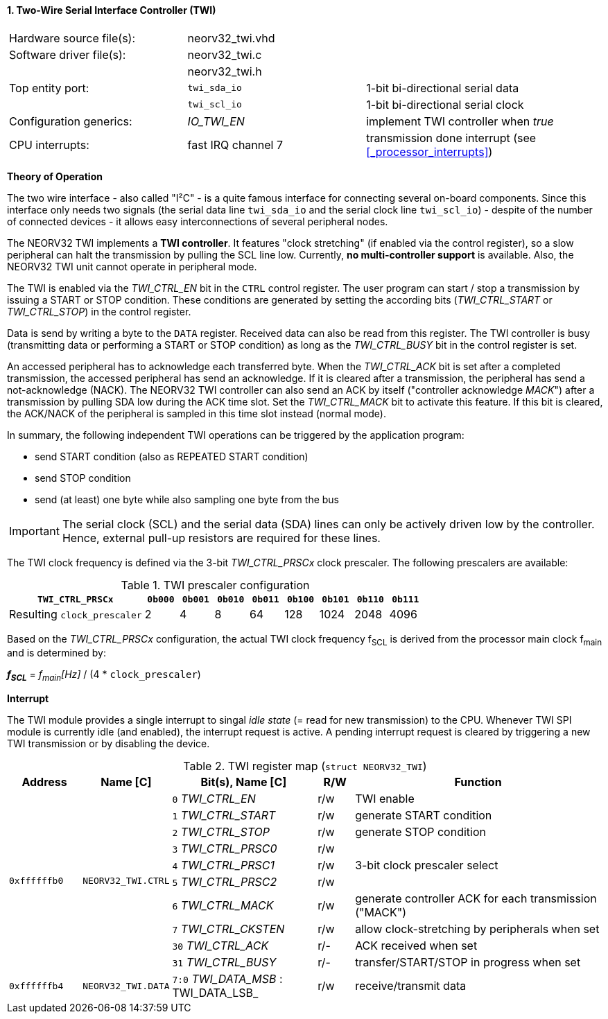 <<<
:sectnums:
==== Two-Wire Serial Interface Controller (TWI)

[cols="<3,<3,<4"]
[frame="topbot",grid="none"]
|=======================
| Hardware source file(s): | neorv32_twi.vhd | 
| Software driver file(s): | neorv32_twi.c |
|                          | neorv32_twi.h |
| Top entity port:         | `twi_sda_io` | 1-bit bi-directional serial data
|                          | `twi_scl_io` | 1-bit bi-directional serial clock
| Configuration generics:  | _IO_TWI_EN_ | implement TWI controller when _true_
| CPU interrupts:          | fast IRQ channel 7 | transmission done interrupt (see <<_processor_interrupts>>)
|=======================

**Theory of Operation**

The two wire interface - also called "I²C" - is a quite famous interface for connecting several on-board
components. Since this interface only needs two signals (the serial data line `twi_sda_io` and the serial
clock line `twi_scl_io`) - despite of the number of connected devices - it allows easy interconnections of
several peripheral nodes.

The NEORV32 TWI implements a **TWI controller**. It features "clock stretching" (if enabled via the control
register), so a slow peripheral can halt the transmission by pulling the SCL line low. Currently, **no multi-controller
support** is available. Also, the NEORV32 TWI unit cannot operate in peripheral mode.

The TWI is enabled via the _TWI_CTRL_EN_ bit in the `CTRL` control register. The user program can start / stop a
transmission by issuing a START or STOP condition. These conditions are generated by setting the
according bits (_TWI_CTRL_START_ or _TWI_CTRL_STOP_) in the control register.

Data is send by writing a byte to the `DATA` register. Received data can also be read from this
register. The TWI controller is busy (transmitting data or performing a START or STOP condition) as long as the
_TWI_CTRL_BUSY_ bit in the control register is set.

An accessed peripheral has to acknowledge each transferred byte. When the _TWI_CTRL_ACK_ bit is set after a
completed transmission, the accessed peripheral has send an acknowledge. If it is cleared after a
transmission, the peripheral has send a not-acknowledge (NACK). The NEORV32 TWI controller can also
send an ACK by itself ("controller acknowledge _MACK_") after a transmission by pulling SDA low during the
ACK time slot. Set the _TWI_CTRL_MACK_ bit to activate this feature. If this bit is cleared, the ACK/NACK of the
peripheral is sampled in this time slot instead (normal mode).

In summary, the following independent TWI operations can be triggered by the application program:

* send START condition (also as REPEATED START condition)
* send STOP condition
* send (at least) one byte while also sampling one byte from the bus

[IMPORTANT]
The serial clock (SCL) and the serial data (SDA) lines can only be actively driven low by the
controller. Hence, external pull-up resistors are required for these lines.

The TWI clock frequency is defined via the 3-bit _TWI_CTRL_PRSCx_ clock prescaler. The following prescalers
are available:

.TWI prescaler configuration
[cols="<4,^1,^1,^1,^1,^1,^1,^1,^1"]
[options="header",grid="rows"]
|=======================
| **`TWI_CTRL_PRSCx`**        | `0b000` | `0b001` | `0b010` | `0b011` | `0b100` | `0b101` | `0b110` | `0b111`
| Resulting `clock_prescaler` |       2 |       4 |       8 |      64 |     128 |    1024 |    2048 |    4096
|=======================

Based on the _TWI_CTRL_PRSCx_ configuration, the actual TWI clock frequency f~SCL~ is derived from the processor main clock f~main~ and is determined by:

_**f~SCL~**_ = _f~main~[Hz]_ / (4 * `clock_prescaler`)


**Interrupt**

The TWI module provides a single interrupt to singal _idle state_ (= read for new transmission) to the CPU. Whenever TWI SPI module
is currently idle (and enabled), the interrupt request is active. A pending interrupt request is cleared
by triggering a new TWI transmission or by disabling the device.


.TWI register map (`struct NEORV32_TWI`)
[cols="<2,<2,<4,^1,<7"]
[options="header",grid="all"]
|=======================
| Address | Name [C] | Bit(s), Name [C] | R/W | Function
.10+<| `0xffffffb0` .10+<| `NEORV32_TWI.CTRL` <|`0` _TWI_CTRL_EN_     ^| r/w <| TWI enable
                                              <|`1` _TWI_CTRL_START_  ^| r/w <| generate START condition
                                              <|`2` _TWI_CTRL_STOP_   ^| r/w <| generate STOP condition
                                              <|`3` _TWI_CTRL_PRSC0_  ^| r/w .3+<| 3-bit clock prescaler select
                                              <|`4` _TWI_CTRL_PRSC1_  ^| r/w
                                              <|`5` _TWI_CTRL_PRSC2_  ^| r/w
                                              <|`6` _TWI_CTRL_MACK_   ^| r/w <| generate controller ACK for each transmission ("MACK")
                                              <|`7` _TWI_CTRL_CKSTEN_ ^| r/w <| allow clock-stretching by peripherals when set
                                              <|`30` _TWI_CTRL_ACK_   ^| r/- <| ACK received when set
                                              <|`31` _TWI_CTRL_BUSY_  ^| r/- <| transfer/START/STOP in progress when set
| `0xffffffb4` | `NEORV32_TWI.DATA` |`7:0` _TWI_DATA_MSB_ : TWI_DATA_LSB_ | r/w | receive/transmit data
|=======================
